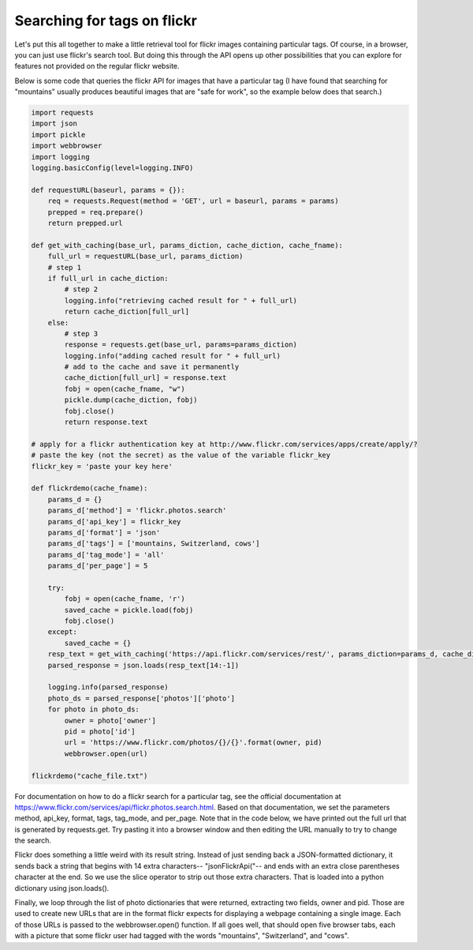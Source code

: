 ..  Copyright (C)  Paul Resnick.  Permission is granted to copy, distribute
    and/or modify this document under the terms of the GNU Free Documentation
    License, Version 1.3 or any later version published by the Free Software
    Foundation; with Invariant Sections being Forward, Prefaces, and
    Contributor List, no Front-Cover Texts, and no Back-Cover Texts.  A copy of
    the license is included in the section entitled "GNU Free Documentation
    License".

.. _flickr_api_chap:

Searching for tags on flickr
============================

Let's put this all together to make a little retrieval tool for flickr images containing particular tags. Of course, in a browser, you can just use flickr's search tool. But doing this through the API opens up other possibilities that you can explore for features not provided on the regular flickr website.

Below is some code that queries the flickr API for images that have a particular tag (I have found that searching for "mountains" usually produces beautiful images that are "safe for work", so the example below does that search.)

.. note:

    To run this code, you will need to copy it to a file on your local machine (not an activecode window), and **paste in an api_key that you get from flickr**.

.. sourcecode:: python

    import requests
    import json
    import pickle
    import webbrowser
    import logging
    logging.basicConfig(level=logging.INFO)

    def requestURL(baseurl, params = {}):
        req = requests.Request(method = 'GET', url = baseurl, params = params)
        prepped = req.prepare()
        return prepped.url

    def get_with_caching(base_url, params_diction, cache_diction, cache_fname):
        full_url = requestURL(base_url, params_diction)
        # step 1
        if full_url in cache_diction:
            # step 2
            logging.info("retrieving cached result for " + full_url)
            return cache_diction[full_url]
        else:
            # step 3
            response = requests.get(base_url, params=params_diction)
            logging.info("adding cached result for " + full_url)
            # add to the cache and save it permanently
            cache_diction[full_url] = response.text
            fobj = open(cache_fname, "w")
            pickle.dump(cache_diction, fobj)
            fobj.close()
            return response.text

    # apply for a flickr authentication key at http://www.flickr.com/services/apps/create/apply/?
    # paste the key (not the secret) as the value of the variable flickr_key
    flickr_key = 'paste your key here'

    def flickrdemo(cache_fname):
        params_d = {}
        params_d['method'] = 'flickr.photos.search'
        params_d['api_key'] = flickr_key
        params_d['format'] = 'json'
        params_d['tags'] = ['mountains, Switzerland, cows']
        params_d['tag_mode'] = 'all'
        params_d['per_page'] = 5

        try:
            fobj = open(cache_fname, 'r')
            saved_cache = pickle.load(fobj)
            fobj.close()
        except:
            saved_cache = {}
        resp_text = get_with_caching('https://api.flickr.com/services/rest/', params_diction=params_d, cache_diction = saved_cache, cache_fname = cache_fname)
        parsed_response = json.loads(resp_text[14:-1])

        logging.info(parsed_response)
        photo_ds = parsed_response['photos']['photo']
        for photo in photo_ds:
            owner = photo['owner']
            pid = photo['id']
            url = 'https://www.flickr.com/photos/{}/{}'.format(owner, pid)
            webbrowser.open(url)

    flickrdemo("cache_file.txt")

For documentation on how to do a flickr search for a particular tag, see the official documentation at https://www.flickr.com/services/api/flickr.photos.search.html. Based on that documentation, we set the parameters method, api_key, format, tags, tag_mode, and per_page. Note that in the code below, we have printed out the full url that is generated by requests.get. Try pasting it into a browser window and then editing the URL manually to try to change the search.

Flickr does something a little weird with its result string. Instead of just sending back a JSON-formatted dictionary, it sends back a string that begins with 14 extra characters-- "jsonFlickrApi("-- and ends with an extra close parentheses character at the end. So we use the slice operator to strip out those extra characters. That is loaded into a python dictionary using json.loads().

Finally, we loop through the list of photo dictionaries that were returned, extracting two fields, owner and pid. Those are used to create new URLs that are in the format flickr expects for displaying a webpage containing a single image. Each of those URLs is passed to the webbrowser.open() function. If all goes well, that should open five browser tabs, each with a picture that some flickr user had tagged with the words "mountains", "Switzerland", and "cows".

.. note:

    If any of that code is puzzling, try adding some print or logging.info calls or breaking down the complex expressions into a series of shorter statements.